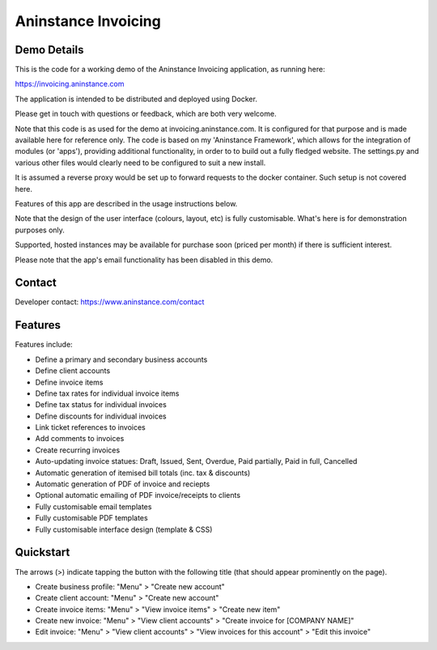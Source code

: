 ========================
**Aninstance Invoicing**
========================

----------------
**Demo Details**
----------------

This is the code for a working demo of the Aninstance Invoicing application, as running here:

https://invoicing.aninstance.com

The application is intended to be distributed and deployed using Docker.

Please get in touch with questions or feedback, which are both very welcome.

Note that this code is as used for the demo at invoicing.aninstance.com. It is configured for that purpose and is
made available here for reference only. The code is based on my 'Aninstance Framework', which allows for the integration of
modules (or 'apps'), providing additional functionality, in order to to build out a fully fledged website.
The settings.py and various other files would clearly need to be configured to suit a new install.

It is assumed a reverse proxy would be set up to forward requests to the docker container. Such setup is not covered here.

Features of this app are described in the usage instructions below.

Note that the design of the user interface (colours, layout, etc) is fully customisable. What's here is for demonstration purposes only.

Supported, hosted instances may be available for purchase soon (priced per month) if there is sufficient interest.

Please note that the app's email functionality has been disabled in this demo.

-----------
**Contact**
-----------

Developer contact: https://www.aninstance.com/contact

------------
**Features**
------------

Features include:

- Define a primary and secondary business accounts
- Define client accounts
- Define invoice items
- Define tax rates for individual invoice items
- Define tax status for individual invoices
- Define discounts for individual invoices
- Link ticket references to invoices
- Add comments to invoices
- Create recurring invoices
- Auto-updating invoice statues: Draft, Issued, Sent, Overdue, Paid partially, Paid in full, Cancelled
- Automatic generation of itemised bill totals (inc. tax & discounts)
- Automatic generation of PDF of invoice and reciepts
- Optional automatic emailing of PDF invoice/receipts to clients
- Fully customisable email templates
- Fully customisable PDF templates
- Fully customisable interface design (template & CSS)

--------------
**Quickstart**
--------------

The arrows (>) indicate tapping the button with the following title (that should appear prominently on the page).

- Create business profile: "Menu" > "Create new account"

- Create client account: "Menu" > "Create new account"

- Create invoice items: "Menu" > "View invoice items" > "Create new item"

- Create new invoice: "Menu" > "View client accounts" > "Create invoice for [COMPANY NAME]"

- Edit invoice: "Menu" > "View client accounts" > "View invoices for this account" > "Edit this invoice"

